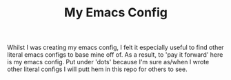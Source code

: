 #+TITLE: My Emacs Config

Whilst I was creating my emacs config, I felt it especially useful to find other literal emacs configs to base mine off of. As a result, to 'pay it forward' here is my emacs config. Put under 'dots' because I'm sure as/when I wrote other literal configs I will putt hem in this repo for others to see.


